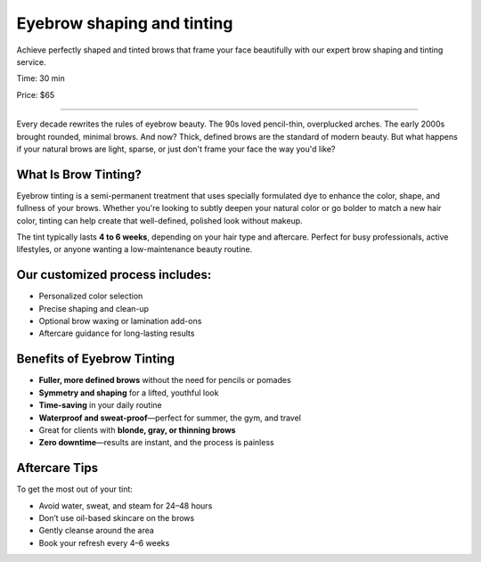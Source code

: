 .. modified_time: 2025-06-07T03:34:22.449Z

.. _h.5aacqai9aw7w:

Eyebrow shaping and tinting
===========================

Achieve perfectly shaped and tinted brows that frame your face
beautifully with our expert brow shaping and tinting service.

Time: 30 min

Price: $65

|image1|

--------------

Every decade rewrites the rules of eyebrow beauty. The 90s loved
pencil-thin, overplucked arches. The early 2000s brought rounded,
minimal brows. And now? Thick, defined brows are the standard of modern
beauty. But what happens if your natural brows are light, sparse, or
just don't frame your face the way you'd like?

.. _h.rpaqw9txl6gx:

What Is Brow Tinting?
---------------------

Eyebrow tinting is a semi-permanent treatment that uses specially
formulated dye to enhance the color, shape, and fullness of your brows.
Whether you're looking to subtly deepen your natural color or go bolder
to match a new hair color, tinting can help create that well-defined,
polished look without makeup.

The tint typically lasts **4 to 6 weeks**, depending on your hair type
and aftercare. Perfect for busy professionals, active lifestyles, or
anyone wanting a low-maintenance beauty routine.

|image2|

.. _h.e1omhujkzuk6:

Our customized process includes:
--------------------------------

-  Personalized color selection
-  Precise shaping and clean-up
-  Optional brow waxing or lamination add-ons
-  Aftercare guidance for long-lasting results

.. _h.832oevqtyquu:

Benefits of Eyebrow Tinting
---------------------------

-  **Fuller, more defined brows** without the need for pencils or
   pomades
-  **Symmetry and shaping** for a lifted, youthful look
-  **Time-saving** in your daily routine
-  **Waterproof and sweat-proof**—perfect for summer, the gym, and
   travel
-  Great for clients with **blonde, gray, or thinning brows**
-  **Zero downtime**—results are instant, and the process is painless

.. _h.kv2hvtgo3jzv:

Aftercare Tips
--------------

To get the most out of your tint:

-  Avoid water, sweat, and steam for 24–48 hours
-  Don’t use oil-based skincare on the brows
-  Gently cleanse around the area
-  Book your refresh every 4–6 weeks

.. |image1| image:: images/2.02-1.jpg
.. |image2| image:: images/2.02-2.jpg
